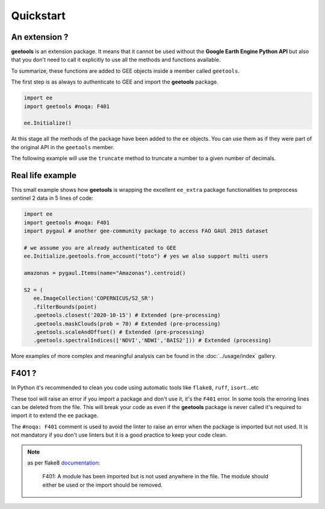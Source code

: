 Quickstart
==========



An extension ?
--------------

**geetools** is an extension package. It means that it cannot be used without the **Google Earth Engine Python API** but also that you don't need to call it explicitly to use all the methods and functions available.

To summarize, these functions are added to GEE objects inside a member called ``geetools``.

The first step is as always to authenticate to GEE and import the **geetools** package.

.. code-block:: python

    import ee
    import geetools #noqa: F401

    ee.Initialize()

At this stage all the methods of the package have been added to the ``ee`` objects. You can use them as if they were part of the original API in the ``geetools`` member.

The following example will use the ``truncate`` method to truncate a number to a given number of decimals.

.. code-block:: python
    :emphasize-lines: 2, 5

    import ee
    import geetools #noqa: F401

    number = ee.Number(3.14159265359)
    truncated = number.geetools.truncate(2)
    truncated.getInfo()

Real life example
-----------------

This small example shows how **geetools** is wrapping the excellent ``ee_extra`` package functionalities to preprocess sentinel 2 data in 5 lines of code:

.. code-block:: python

   import ee
   import geetools #noqa: F401
   import pygaul # another gee-community package to access FAO GAUl 2015 dataset

   # we assume you are already authenticated to GEE
   ee.Initialize.geetools.from_account("toto") # yes we also support multi users

   amazonas = pygaul.Items(name="Amazonas").centroid()

   S2 = (
      ee.ImageCollection('COPERNICUS/S2_SR')
      .filterBounds(point)
      .geetools.closest('2020-10-15') # Extended (pre-processing)
      .geetools.maskClouds(prob = 70) # Extended (pre-processing)
      .geetools.scaleAndOffset() # Extended (pre-processing)
      .geetools.spectralIndices(['NDVI','NDWI','BAIS2'])) # Extended (processing)

More examples of more complex and meaningful analysis can be found in the :doc:`../usage/index` gallery.

F401 ?
------

In Python it's recommended to clean you code using automatic tools like ``flake8``, ``ruff``, ``isort``...etc

These tool will raise an error if you import a package and don't use it, it's the ``F401`` error. In some tools the erroring lines can be deleted from the file. This will break your code as even if the **geetools** package is never called it's required to import it to extend the ``ee`` package.

The ``#noqa: F401`` comment is used to avoid the linter to raise an error when the package is imported but not used. It is not mandatory if you don't use linters but it is a good practice to keep your code clean.

.. note::

    as per flake8 `documentation <https://www.flake8rules.com/rules/F401.html>`__:

        F401: A module has been imported but is not used anywhere in the file. The module should either be used or the import should be removed.
